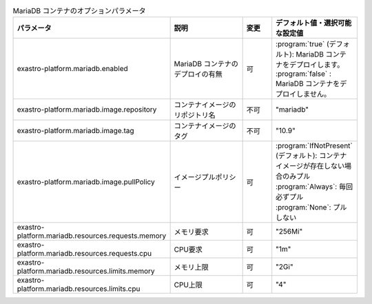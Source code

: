 
.. list-table:: MariaDB コンテナのオプションパラメータ
   :widths: 25 25 10 20
   :header-rows: 1
   :align: left
   :class: filter-table

   * - パラメータ
     - 説明
     - 変更
     - デフォルト値・選択可能な設定値
   * - exastro-platform.mariadb.enabled
     - MariaDB コンテナのデプロイの有無
     - 可
     - | :program:`true` (デフォルト): MariaDB コンテナをデプロイします。
       | :program:`false` : MariaDB コンテナをデプロイしません。
   * - exastro-platform.mariadb.image.repository
     - コンテナイメージのリポジトリ名
     - 不可
     - "mariadb"
   * - exastro-platform.mariadb.image.tag
     - コンテナイメージのタグ
     - 不可
     - "10.9"
   * - exastro-platform.mariadb.image.pullPolicy
     - イメージプルポリシー
     - 可
     - | :program:`IfNotPresent` (デフォルト): コンテナイメージが存在しない場合のみプル
       | :program:`Always`: 毎回必ずプル
       | :program:`None`: プルしない
   * - exastro-platform.mariadb.resources.requests.memory
     - メモリ要求
     - 可
     - "256Mi"
   * - exastro-platform.mariadb.resources.requests.cpu
     - CPU要求
     - 可
     - "1m"
   * - exastro-platform.mariadb.resources.limits.memory
     - メモリ上限
     - 可
     - "2Gi"
   * - exastro-platform.mariadb.resources.limits.cpu
     - CPU上限
     - 可
     - "4"